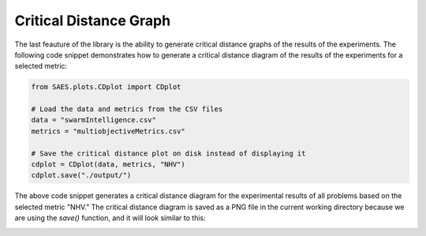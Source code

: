 Critical Distance Graph
=================================

The last feauture of the library is the ability to generate critical distance graphs of the results of the experiments. The following code snippet demonstrates how to generate a critical distance diagram of the results of the experiments for a selected metric:

.. code-block:: python

    from SAES.plots.CDplot import CDplot

    # Load the data and metrics from the CSV files
    data = "swarmIntelligence.csv"
    metrics = "multiobjectiveMetrics.csv"

    # Save the critical distance plot on disk instead of displaying it
    cdplot = CDplot(data, metrics, "NHV")
    cdplot.save("./output/")

The above code snippet generates a critical distance diagram for the experimental results of all problems based on the selected metric "NHV." The critical distance diagram is saved as a PNG file in the current working directory because we are using the `save()` function, and it will look similar to this:

.. image:: NHV_cd_plot.png
   :alt: CD diagram
   :width: 100%
   :align: center
